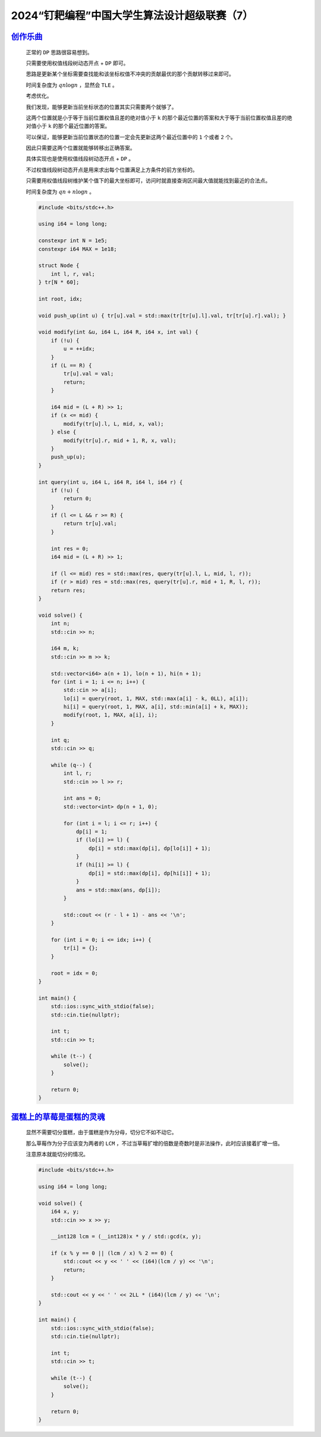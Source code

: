 2024“钉耙编程”中国大学生算法设计超级联赛（7）
=================================================

`创作乐曲 <https://acm.hdu.edu.cn/showproblem.php?pid=7511>`_
*********************************************************************

    正常的 ``DP`` 思路很容易想到。

    只需要使用权值线段树动态开点 + ``DP`` 即可。

    思路是更新某个坐标需要查找能和该坐标权值不冲突的贡献最优的那个贡献转移过来即可。

    时间复杂度为 :math:`qn\log n` ，显然会 ``TLE`` 。

    考虑优化。

    我们发现，能够更新当前坐标状态的位置其实只需要两个就够了。

    这两个位置就是小于等于当前位置权值且差的绝对值小于 ``k`` 的那个最近位置的答案和大于等于当前位置权值且差的绝对值小于 ``k`` 的那个最近位置的答案。

    可以保证，能够更新当前位置状态的位置一定会先更新这两个最近位置中的 ``1`` 个或者 ``2`` 个。

    因此只需要这两个位置就能够转移出正确答案。

    具体实现也是使用权值线段树动态开点 + ``DP`` 。

    不过权值线段树动态开点是用来求出每个位置满足上方条件的前方坐标的。

    只需要用权值线段树维护某个值下的最大坐标即可，访问时就直接查询区间最大值就能找到最近的合法点。

    时间复杂度为 :math:`qn+n\log n` 。

    .. code-block:: CPP

        #include <bits/stdc++.h>

        using i64 = long long;

        constexpr int N = 1e5;
        constexpr i64 MAX = 1e18;

        struct Node {
            int l, r, val;
        } tr[N * 60];

        int root, idx;

        void push_up(int u) { tr[u].val = std::max(tr[tr[u].l].val, tr[tr[u].r].val); }

        void modify(int &u, i64 L, i64 R, i64 x, int val) {
            if (!u) {
                u = ++idx;
            }
            if (L == R) {
                tr[u].val = val;
                return;
            }

            i64 mid = (L + R) >> 1;
            if (x <= mid) {
                modify(tr[u].l, L, mid, x, val);
            } else {
                modify(tr[u].r, mid + 1, R, x, val);
            }
            push_up(u);
        }

        int query(int u, i64 L, i64 R, i64 l, i64 r) {
            if (!u) {
                return 0;
            }
            if (l <= L && r >= R) {
                return tr[u].val;
            }

            int res = 0;
            i64 mid = (L + R) >> 1;

            if (l <= mid) res = std::max(res, query(tr[u].l, L, mid, l, r));
            if (r > mid) res = std::max(res, query(tr[u].r, mid + 1, R, l, r));
            return res;
        }

        void solve() {
            int n;
            std::cin >> n;

            i64 m, k;
            std::cin >> m >> k;

            std::vector<i64> a(n + 1), lo(n + 1), hi(n + 1);
            for (int i = 1; i <= n; i++) {
                std::cin >> a[i];
                lo[i] = query(root, 1, MAX, std::max(a[i] - k, 0LL), a[i]);
                hi[i] = query(root, 1, MAX, a[i], std::min(a[i] + k, MAX));
                modify(root, 1, MAX, a[i], i);
            }

            int q;
            std::cin >> q;

            while (q--) {
                int l, r;
                std::cin >> l >> r;

                int ans = 0;
                std::vector<int> dp(n + 1, 0);

                for (int i = l; i <= r; i++) {
                    dp[i] = 1;
                    if (lo[i] >= l) {
                        dp[i] = std::max(dp[i], dp[lo[i]] + 1);
                    }
                    if (hi[i] >= l) {
                        dp[i] = std::max(dp[i], dp[hi[i]] + 1);
                    }
                    ans = std::max(ans, dp[i]);
                }

                std::cout << (r - l + 1) - ans << '\n';
            }

            for (int i = 0; i <= idx; i++) {
                tr[i] = {};
            }

            root = idx = 0;
        }

        int main() {
            std::ios::sync_with_stdio(false);
            std::cin.tie(nullptr);

            int t;
            std::cin >> t;

            while (t--) {
                solve();
            }

            return 0;
        }

`蛋糕上的草莓是蛋糕的灵魂 <https://acm.hdu.edu.cn/showproblem.php?pid=7515>`_
**********************************************************************************

    显然不需要切分蛋糕，由于蛋糕是作为分母，切分它不如不动它。

    那么草莓作为分子应该变为两者的 ``LCM`` ，不过当草莓扩增的倍数是奇数时是非法操作，此时应该接着扩增一倍。

    注意原本就能切分的情况。

    .. code-block:: CPP

        #include <bits/stdc++.h>

        using i64 = long long;

        void solve() {
            i64 x, y;
            std::cin >> x >> y;

            __int128 lcm = (__int128)x * y / std::gcd(x, y);

            if (x % y == 0 || (lcm / x) % 2 == 0) {
                std::cout << y << ' ' << (i64)(lcm / y) << '\n';
                return;
            }

            std::cout << y << ' ' << 2LL * (i64)(lcm / y) << '\n';
        }

        int main() {
            std::ios::sync_with_stdio(false);
            std::cin.tie(nullptr);

            int t;
            std::cin >> t;

            while (t--) {
                solve();
            }

            return 0;
        }
